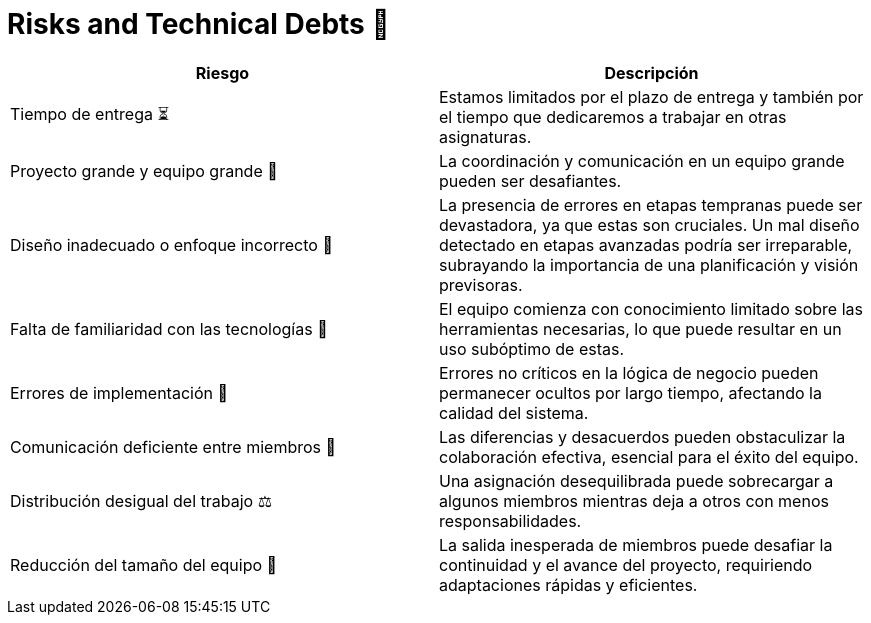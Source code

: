 
= Risks and Technical Debts 🚀

[width="100%",options="header",cols="^,^"]
|======================
| Riesgo | Descripción
| Tiempo de entrega ⏳ | Estamos limitados por el plazo de entrega y también por el tiempo que dedicaremos a trabajar en otras asignaturas.
| Proyecto grande y equipo grande 👥 | La coordinación y comunicación en un equipo grande pueden ser desafiantes. 
| Diseño inadecuado o enfoque incorrecto 🎨 | La presencia de errores en etapas tempranas puede ser devastadora, ya que estas son cruciales. Un mal diseño detectado en etapas avanzadas podría ser irreparable, subrayando la importancia de una planificación y visión previsoras.
| Falta de familiaridad con las tecnologías 🔧 | El equipo comienza con conocimiento limitado sobre las herramientas necesarias, lo que puede resultar en un uso subóptimo de estas.
| Errores de implementación 🚨 | Errores no críticos en la lógica de negocio pueden permanecer ocultos por largo tiempo, afectando la calidad del sistema.
| Comunicación deficiente entre miembros 📢 | Las diferencias y desacuerdos pueden obstaculizar la colaboración efectiva, esencial para el éxito del equipo. 
| Distribución desigual del trabajo ⚖️ | Una asignación desequilibrada puede sobrecargar a algunos miembros mientras deja a otros con menos responsabilidades.
| Reducción del tamaño del equipo 👥 | La salida inesperada de miembros puede desafiar la continuidad y el avance del proyecto, requiriendo adaptaciones rápidas y eficientes.

|======================
